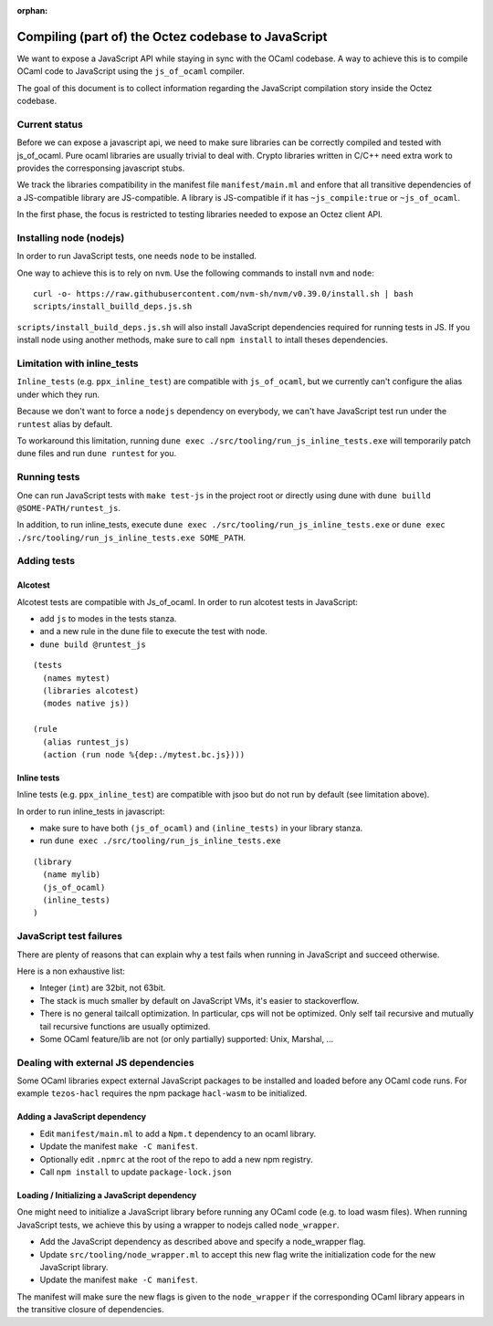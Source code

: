 :orphan:

Compiling (part of) the Octez codebase to JavaScript
====================================================

We want to expose a JavaScript API while staying in sync with the
OCaml codebase. A way to achieve this is to compile OCaml code to
JavaScript using the ``js_of_ocaml`` compiler.

The goal of this document is to collect information regarding the
JavaScript compilation story inside the Octez codebase.

Current status
--------------

Before we can expose a javascript api, we need to make sure libraries
can be correctly compiled and tested with js_of_ocaml.  Pure ocaml
libraries are usually trivial to deal with.  Crypto libraries written
in C/C++ need extra work to provides the corresponsing javascript
stubs.

We track the libraries compatibility in the manifest file
``manifest/main.ml`` and enfore that all transitive dependencies of a
JS-compatible library are JS-compatible.  A library is JS-compatible if it
has ``~js_compile:true`` or ``~js_of_ocaml``.

In the first phase, the focus is restricted to testing libraries
needed to expose an Octez client API.

Installing node (nodejs)
------------------------

In order to run JavaScript tests, one needs ``node`` to be installed.

One way to achieve this is to rely on ``nvm``.  Use the following
commands to install ``nvm`` and ``node``:

::

    curl -o- https://raw.githubusercontent.com/nvm-sh/nvm/v0.39.0/install.sh | bash
    scripts/install_builld_deps.js.sh

``scripts/install_build_deps.js.sh`` will also install JavaScript
dependencies required for running tests in JS.  If you install node
using another methods, make sure to call ``npm install`` to intall
theses dependencies.


Limitation with inline_tests
----------------------------

``Inline_tests`` (e.g. ``ppx_inline_test``) are compatible with
``js_of_ocaml``, but we currently can't configure the alias under which
they run.

Because we don't want to force a ``nodejs`` dependency on everybody, we
can't have JavaScript test run under the ``runtest`` alias by default.

To workaround this limitation, running
``dune exec ./src/tooling/run_js_inline_tests.exe`` will temporarily
patch dune files and run ``dune runtest`` for you.

Running tests
-------------

One can run JavaScript tests with ``make test-js`` in the project root
or directly using dune with ``dune builld @SOME-PATH/runtest_js``.

In addition, to run inline_tests, execute
``dune exec ./src/tooling/run_js_inline_tests.exe`` or
``dune exec ./src/tooling/run_js_inline_tests.exe SOME_PATH``.

Adding tests
------------

Alcotest
~~~~~~~~

Alcotest tests are compatible with Js_of_ocaml.  In order to run
alcotest tests in JavaScript:

- add ``js`` to modes in the tests stanza.
- and a new rule in the dune file to execute the test with node.
- ``dune build @runtest_js``

::

   (tests
     (names mytest)
     (libraries alcotest)
     (modes native js))

   (rule
     (alias runtest_js)
     (action (run node %{dep:./mytest.bc.js})))

Inline tests
~~~~~~~~~~~~

Inline tests (e.g. ``ppx_inline_test``) are compatible with jsoo but do
not run by default (see limitation above).

In order to run inline_tests in javascript:

- make sure to have both ``(js_of_ocaml)`` and ``(inline_tests)`` in your library stanza.
- run ``dune exec ./src/tooling/run_js_inline_tests.exe``

::

    (library
      (name mylib)
      (js_of_ocaml)
      (inline_tests)
    )

JavaScript test failures
------------------------

There are plenty of reasons that can explain why a test fails when
running in JavaScript and succeed otherwise.

Here is a non exhaustive list:

- Integer (``int``) are 32bit, not 63bit.
- The stack is much smaller by default on JavaScript VMs, it's easier to stackoverflow.
- There is no general tailcall optimization. In particular, cps will not be optimized.
  Only self tail recursive and mutually tail recursive functions are usually optimized.
- Some OCaml feature/lib are not (or only partially) supported: Unix, Marshal, ...


Dealing with external JS dependencies
-------------------------------------

Some OCaml libraries expect external JavaScript packages to be
installed and loaded before any OCaml code runs. For example
``tezos-hacl`` requires the npm package ``hacl-wasm`` to be
initialized.

Adding a JavaScript dependency
~~~~~~~~~~~~~~~~~~~~~~~~~~~~~~

- Edit ``manifest/main.ml`` to add a ``Npm.t`` dependency to an ocaml library.
- Update the manifest ``make -C manifest``.
- Optionally edit ``.npmrc`` at the root of the repo to add a new npm registry.
- Call ``npm install`` to update ``package-lock.json``

Loading / Initializing a JavaScript dependency
~~~~~~~~~~~~~~~~~~~~~~~~~~~~~~~~~~~~~~~~~~~~~~

One might need to initialize a JavaScript library before running any
OCaml code (e.g. to load wasm files). When running JavaScript tests,
we achieve this by using a wrapper to nodejs called ``node_wrapper``.

- Add the JavaScript dependency as described above and specify a
  node_wrapper flag.
- Update ``src/tooling/node_wrapper.ml`` to accept this new flag
  write the initialization code for the new JavaScript library.
- Update the manifest ``make -C manifest``.

The manifest will make sure the new flags is given to the ``node_wrapper``
if the corresponding OCaml library appears in the transitive closure
of dependencies.
